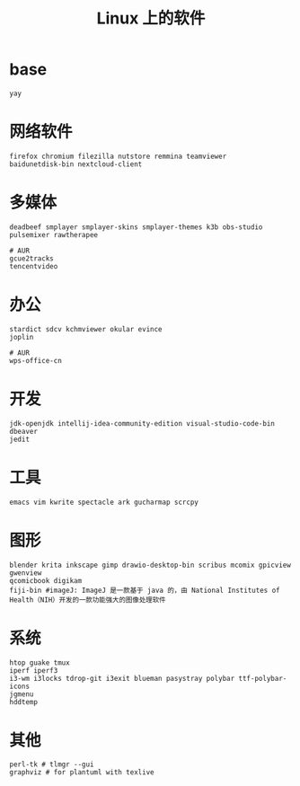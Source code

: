 #+TITLE: Linux 上的软件

* base
#+BEGIN_SRC
yay
#+END_SRC

* 网络软件
#+BEGIN_SRC
  firefox chromium filezilla nutstore remmina teamviewer
  baidunetdisk-bin nextcloud-client
#+END_SRC

* 多媒体
#+BEGIN_SRC shell
  deadbeef smplayer smplayer-skins smplayer-themes k3b obs-studio
  pulsemixer rawtherapee
#+END_SRC
#+BEGIN_SRC shell
  # AUR
  gcue2tracks
  tencentvideo
#+END_SRC

* 办公
#+BEGIN_SRC shell
   stardict sdcv kchmviewer okular evince
   joplin
#+END_SRC

#+BEGIN_SRC shell
  # AUR
  wps-office-cn
#+END_SRC

* 开发
#+BEGIN_SRC shell
    jdk-openjdk intellij-idea-community-edition visual-studio-code-bin dbeaver
    jedit 
#+END_SRC

* 工具
#+BEGIN_SRC shell
   emacs vim kwrite spectacle ark gucharmap scrcpy
#+END_SRC

* 图形
#+BEGIN_SRC shell
  blender krita inkscape gimp drawio-desktop-bin scribus mcomix gpicview gwenview
  qcomicbook digikam
  fiji-bin #imageJ: ImageJ 是一款基于 java 的，由 National Institutes of Health（NIH）开发的一款功能强大的图像处理软件
#+END_SRC

* 系统
#+BEGIN_SRC shell
  htop guake tmux
  iperf iperf3
  i3-wm i3locks tdrop-git i3exit blueman pasystray polybar ttf-polybar-icons
  jgmenu
  hddtemp
#+END_SRC

* 其他

#+BEGIN_SRC shell
  perl-tk # tlmgr --gui 
  graphviz # for plantuml with texlive
#+END_SRC

